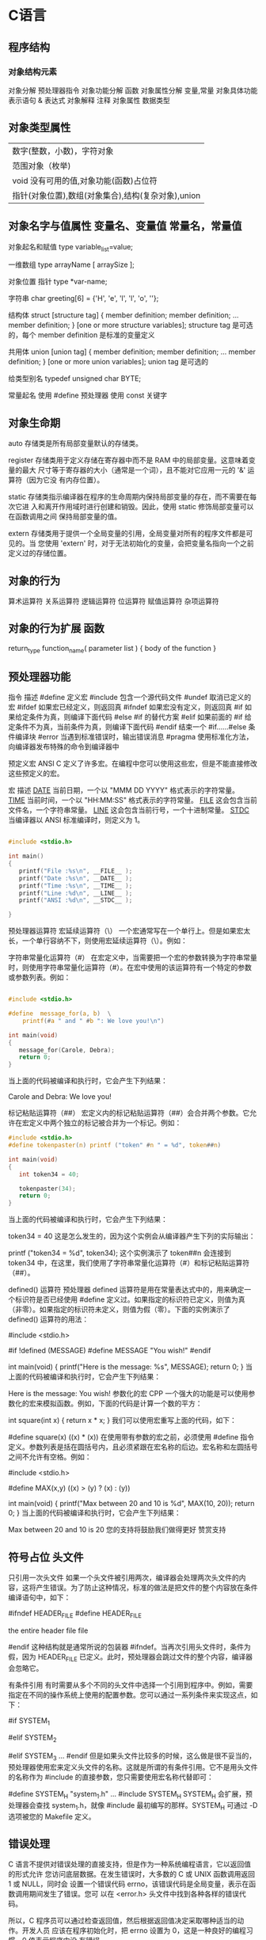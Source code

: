 * C语言
** 程序结构
*** 对象结构元素  
    对象分解 预处理器指令
    对象功能分解 函数
    对象属性分解 变量,常量
    对象具体功能表示语句 & 表达式
    对象解释 注释
    对象属性  数据类型
** 对象类型属性
 | 数字(整数，小数)，字符对象                         |
 | 范围对象（枚举)                                    |
 | void  没有可用的值,对象功能(函数)占位符        |
 | 指针(对象位置),数组(对象集合),结构(复杂对象),union |

** 对象名字与值属性 变量名、变量值 常量名，常量值
   对象起名和赋值
   type variable_list=value;
  
   一维数组
   type arrayName [ arraySize ];
  
   对象位置 指针
   type *var-name;

   字符串
   char greeting[6] = {'H', 'e', 'l', 'l', 'o', ''};
  
   结构体
   struct [structure tag]
   {
    member definition;
    member definition;
    ...
    member definition;
    } [one or more structure variables];  
 structure tag 是可选的，每个 member definition 是标准的变量定义

 共用体
 union [union tag]
 {
    member definition;
    member definition;
    ...
    member definition;
 } [one or more union variables];  
 union tag 是可选的

 给类型别名
 typedef unsigned char BYTE;

   常量起名  
   使用 #define 预处理器
   使用 const 关键字

** 对象生命期
   auto 存储类是所有局部变量默认的存储类。

   register 存储类用于定义存储在寄存器中而不是 RAM 中的局部变量。这意味着变量的最大
   尺寸等于寄存器的大小（通常是一个词），且不能对它应用一元的 '&' 运算符（因为它没
   有内存位置）。

   static 存储类指示编译器在程序的生命周期内保持局部变量的存在，而不需要在每次它进
   入和离开作用域时进行创建和销毁。因此，使用 static 修饰局部变量可以在函数调用之间
   保持局部变量的值。

 extern 存储类用于提供一个全局变量的引用，全局变量对所有的程序文件都是可见的。当
 您使用 'extern' 时，对于无法初始化的变量，会把变量名指向一个之前定义过的存储位置。
** 对象的行为
   算术运算符
   关系运算符
   逻辑运算符
   位运算符
   赋值运算符
   杂项运算符
** 对象的行为扩展  函数
   return_type function_name( parameter list )
   {
   body of the function
   }

** 预处理器功能
 指令	描述
 #define	定义宏
 #include	包含一个源代码文件
 #undef	取消已定义的宏
 #ifdef	如果宏已经定义，则返回真
 #ifndef	如果宏没有定义，则返回真
 #if	如果给定条件为真，则编译下面代码
 #else	#if 的替代方案
 #elif	如果前面的 #if 给定条件不为真，当前条件为真，则编译下面代码
 #endif	结束一个 #if……#else 条件编译块
 #error	当遇到标准错误时，输出错误消息
 #pragma	使用标准化方法，向编译器发布特殊的命令到编译器中

 预定义宏
 ANSI C 定义了许多宏。在编程中您可以使用这些宏，但是不能直接修改这些预定义的宏。

 宏	描述
 __DATE__	当前日期，一个以 "MMM DD YYYY" 格式表示的字符常量。
 __TIME__	当前时间，一个以 "HH:MM:SS" 格式表示的字符常量。
 __FILE__	这会包含当前文件名，一个字符串常量。
 __LINE__	这会包含当前行号，一个十进制常量。
 __STDC__	当编译器以 ANSI 标准编译时，则定义为 1。

 #+begin_src c

   #include <stdio.h>

   int main()
   {
      printf("File :%s\n", __FILE__ );
      printf("Date :%s\n", __DATE__ );
      printf("Time :%s\n", __TIME__ );
      printf("Line :%d\n", __LINE__ );
      printf("ANSI :%d\n", __STDC__ );

   }
 #+end_src

 预处理器运算符
 宏延续运算符（\）
 一个宏通常写在一个单行上。但是如果宏太长，一个单行容纳不下，则使用宏延续运算符（\）。例如：

 字符串常量化运算符（#）
 在宏定义中，当需要把一个宏的参数转换为字符串常量时，则使用字符串常量化运算符（#）。在宏中使用的该运算符有一个特定的参数或参数列表。例如：

 #+begin_src c

   #include <stdio.h>

   #define  message_for(a, b)  \
       printf(#a " and " #b ": We love you!\n")

   int main(void)
   {
      message_for(Carole, Debra);
      return 0;
   }

 #+end_src

 当上面的代码被编译和执行时，它会产生下列结果：

 Carole and Debra: We love you!

 标记粘贴运算符（##）
 宏定义内的标记粘贴运算符（##）会合并两个参数。它允许在宏定义中两个独立的标记被合并为一个标记。例如：

 #+begin_src c
 #include <stdio.h>
 #define tokenpaster(n) printf ("token" #n " = %d", token##n)

 int main(void)
 {
    int token34 = 40;
   
    tokenpaster(34);
    return 0;
 }

 #+end_src
 当上面的代码被编译和执行时，它会产生下列结果：


 token34 = 40
 这是怎么发生的，因为这个实例会从编译器产生下列的实际输出：

 printf ("token34 = %d", token34);
 这个实例演示了 token##n 会连接到 token34 中，在这里，我们使用了字符串常量化运算符（#）和标记粘贴运算符（##）。

 defined() 运算符
 预处理器 defined 运算符是用在常量表达式中的，用来确定一个标识符是否已经使用 #define 定义过。如果指定的标识符已定义，则值为真（非零）。如果指定的标识符未定义，则值为假（零）。下面的实例演示了 defined() 运算符的用法：

 #include <stdio.h>

 #if !defined (MESSAGE)
    #define MESSAGE "You wish!"
 #endif

 int main(void)
 {
    printf("Here is the message: %s\n", MESSAGE);  
    return 0;
 }
 当上面的代码被编译和执行时，它会产生下列结果：

 Here is the message: You wish!
 参数化的宏
 CPP 一个强大的功能是可以使用参数化的宏来模拟函数。例如，下面的代码是计算一个数的平方：

 int square(int x) {
    return x * x;
 }
 我们可以使用宏重写上面的代码，如下：

 #define square(x) ((x) * (x))
 在使用带有参数的宏之前，必须使用 #define 指令定义。参数列表是括在圆括号内，且必须紧跟在宏名称的后边。宏名称和左圆括号之间不允许有空格。例如：

 #include <stdio.h>

 #define MAX(x,y) ((x) > (y) ? (x) : (y))

 int main(void)
 {
    printf("Max between 20 and 10 is %d\n", MAX(10, 20));  
    return 0;
 }
 当上面的代码被编译和执行时，它会产生下列结果：

 Max between 20 and 10 is 20
 您的支持将鼓励我们做得更好
 赞赏支持
** 符号占位 头文件
 只引用一次头文件
 如果一个头文件被引用两次，编译器会处理两次头文件的内容，这将产生错误。为了防止这种情况，标准的做法是把文件的整个内容放在条件编译语句中，如下：

 #ifndef HEADER_FILE
 #define HEADER_FILE

 the entire header file file

 #endif
 这种结构就是通常所说的包装器 #ifndef。当再次引用头文件时，条件为假，因为 HEADER_FILE 已定义。此时，预处理器会跳过文件的整个内容，编译器会忽略它。

 有条件引用
 有时需要从多个不同的头文件中选择一个引用到程序中。例如，需要指定在不同的操作系统上使用的配置参数。您可以通过一系列条件来实现这点，如下：

 #if SYSTEM_1
    # include "system_1.h"
 #elif SYSTEM_2
    # include "system_2.h"
 #elif SYSTEM_3
    ...
 #endif
 但是如果头文件比较多的时候，这么做是很不妥当的，预处理器使用宏来定义头文件的名称。这就是所谓的有条件引用。它不是用头文件的名称作为 #include 的直接参数，您只需要使用宏名称代替即可：

  #define SYSTEM_H "system_1.h"
  ...
  #include SYSTEM_H
 SYSTEM_H 会扩展，预处理器会查找 system_1.h，就像 #include 最初编写的那样。SYSTEM_H 可通过 -D 选项被您的 Makefile 定义。

** 错误处理
 C 语言不提供对错误处理的直接支持，但是作为一种系统编程语言，它以返回值的形式允许
 您访问底层数据。在发生错误时，大多数的 C 或 UNIX 函数调用返回 1 或 NULL，同时会
 设置一个错误代码 errno，该错误代码是全局变量，表示在函数调用期间发生了错误。您可
 以在 <error.h> 头文件中找到各种各样的错误代码。

 所以，C 程序员可以通过检查返回值，然后根据返回值决定采取哪种适当的动作。开发人员
 应该在程序初始化时，把 errno 设置为 0，这是一种良好的编程习惯。0 值表示程序中没
 有错误。

 errno、perror() 和 strerror()
 C 语言提供了 perror() 和 strerror() 函数来显示与 errno 相关的文本消息。

 perror() 函数显示您传给它的字符串，后跟一个冒号、一个空格和当前 errno 值的文本表示形式。
 strerror() 函数，返回一个指针，指针指向当前 errno 值的文本表示形式。
 让我们来模拟一种错误情况，尝试打开一个不存在的文件。您可以使用多种方式来输出错误消息，在这里我们使用函数来演示用法。另外有一点需要注意，您应该使用 stderr 文件流来输出所有的错误。

 #include <stdio.h>
 #include <errno.h>
 #include <string.h>

 extern int errno ;

 int main ()
 {
    FILE * pf;
    int errnum;
    pf = fopen ("unexist.txt", "rb");
    if (pf == NULL)
    {
       errnum = errno;
       fprintf(stderr, "Value of errno: %d\n", errno);
       perror("Error printed by perror");
       fprintf(stderr, "Error opening file: %s\n", strerror( errnum ));
    }
    else
    {
       fclose (pf);
    }
    return 0;
 }
 当上面的代码被编译和执行时，它会产生下列结果：

 Value of errno: 2
 Error printed by perror: No such file or directory
 Error opening file: No such file or directory
 被零除的错误
 在进行除法运算时，不检查除数是否为零，这是程序员编程时常见的问题，会导致一个运行时错误。

 为了避免这种情况发生，下面的代码在进行除法运算前会先检查除数是否为零：

 #include <stdio.h>
 #include <stdlib.h>

 main()
 {
    int dividend = 20;
    int divisor = 0;
    int quotient;
 
    if( divisor == 0){
       fprintf(stderr, "Division by zero! Exiting...\n");
       exit(-1);
    }
    quotient = dividend / divisor;
    fprintf(stderr, "Value of quotient : %d\n", quotient );

    exit(0);
 }
 当上面的代码被编译和执行时，它会产生下列结果：

 Division by zero! Exiting...
 程序退出状态
 通常情况下，程序成功执行完一个操作正常退出的时候会带有值 EXIT_SUCCESS。在这里，EXIT_SUCCESS 是宏，它被定义为 0。

 如果程序中存在一种错误情况，当您退出程序时，会带有状态值 EXIT_FAILURE，被定义为 -1。所以，上面的程序可以写成：

 #include <stdio.h>
 #include <stdlib.h>

 main()
 {
    int dividend = 20;
    int divisor = 5;
    int quotient;
 
    if( divisor == 0){
       fprintf(stderr, "Division by zero! Exiting...\n");
       exit(EXIT_FAILURE);
    }
    quotient = dividend / divisor;
    fprintf(stderr, "Value of quotient : %d\n", quotient );

    exit(EXIT_SUCCESS);
 }
 当上面的代码被编译和执行时，它会产生下列结果：

 Value of quotient : 4
** 可变参数
 #+begin_src
 int func(int, ... ) 
 {
    .
    .
    .
 }

 int main()
 {
    func(1, 2, 3);
    func(1, 2, 3, 4);
 }

 #+end_src
 请注意，函数 func() 最后一个参数写成省略号，即三个点号（...），省略号之前的那个参数总是 int，代表了要传递的可变参数的总数。为了使用这个功能，您需要使用 stdarg.h 头文件，该文件提供了实现可变参数功能的函数和宏。具体步骤如下：

 定义一个函数，最后一个参数为省略号，省略号前面的那个参数总是 int，表示了参数的个数。
 在函数定义中创建一个 va_list 类型变量，该类型是在 stdarg.h 头文件中定义的。
 使用 int 参数和 va_start 宏来初始化 va_list 变量为一个参数列表。宏 va_start 是在 stdarg.h 头文件中定义的。
 使用 va_arg 宏和 va_list 变量来访问参数列表中的每个项。
 使用宏 va_end 来清理赋予 va_list 变量的内存。
 现在让我们按照上面的步骤，来编写一个带有可变数量参数的函数，并返回它们的平均值：

 #include <stdio.h>
 #include <stdarg.h>

 double average(int num,...)
 {

     va_list valist;
     double sum = 0.0;
     int i;

     /* 为 num 个参数初始化 valist */
     va_start(valist, num);

     /* 访问所有赋给 valist 的参数 */
     for (i = 0; i < num; i++)     {
         sum += va_arg(valist, int);
     }     /* 清理为 valist 保留的内存 */
     va_end(valist);
     return sum/num;
     }
 int main() {
 printf("Average of 2, 3, 4, 5 = %f\n", average(4, 2,3,4,5));
 printf("Average of 5, 10, 15 = %f\n", average(3, 5,10,15));
 } 
 当上面的代码被编译和执行时，它会产生下列结果。应该指出的是，函数 average() 被调用两次，每次第一个参数都是表示被传的可变参数的总数。省略号被用来传递可变数量的参数。

 Average of 2, 3, 4, 5 = 3.500000
 Average of 5, 10, 15 = 10.000000


 您的支持将鼓励我们做得更好
 赞赏支持
** 内存管理
 本章将讲解 C 中的动态内存管理。C 语言为内存的分配和管理提供了几个函数。这些函数
 可以在 <stdlib.h> 头文件中找到。

 - void *calloc(int num, int size);
   该函数分配一个带有 function allocates an array of num 个元素的数组，每个元素的大小为 size 字节。
 - void free(void *address);
  该函数释放 address 所指向的h内存块。
 - void *malloc(int num);
  该函数分配一个 num 字节的数组，并把它们进行初始化。
 - void *realloc(void *address, int newsize);
  该函数重新分配内存，把内存扩展到 newsize。

 动态分配内存

 编程时，如果您预先知道数组的大小，那么定义数组时就比较容易。例如，一个存储人名的
 数组，它最多容纳 100 个字符，所以您可以定义数组，如下所示：

 char name[100];

 但是，如果您预先不知道需要存储的文本长度，例如您向存储有关一个主题的详细描述。在
 这里，我们需要定义一个指针，该指针指向未定义所学内存大小的字符，后续再根据需求来
 分配内存，如下所示：

 #include <stdio.h>
 #include <stdlib.h>
 #include <string.h>

 int main()
 {
    char name[100];
    char *description;

    strcpy(name, "Zara Ali");

    /* 动态分配内存 */
    description = malloc( 200 * sizeof(char) );
    if( description == NULL )
    {
       fprintf(stderr, "Error - unable to allocate required memory\n");
    }
    else
    {
       strcpy( description, "Zara ali a DPS student in class 10th");
    }
    printf("Name = %s\n", name );
    printf("Description: %s\n", description );
 }
 当上面的代码被编译和执行时，它会产生下列结果：

 Name = Zara Ali
 Description: Zara ali a DPS student in class 10th
 上面的程序也可以使用 calloc() 来编写，只需要把 malloc 替换为 calloc 即可，如下所示：

 calloc(200, sizeof(char));

 当动态分配内存时，您有完全控制权，可以传递任何大小的值。而那些预先定义了大小的数
 组，一旦定义则无法改变大小。

 重新调整内存的大小和释放内存

 当程序退出时，操作系统会自动释放所有分配给程序的内存，但是，建议您在不需要内存时，
 都应该调用函数 free() 来释放内存。

 或者，您可以通过调用函数 realloc() 来增加或减少已分配的内存块的大小。让我们使用
 realloc() 和 free() 函数，再次查看上面的实例：

 #include <stdio.h>
 #include <stdlib.h>
 #include <string.h>

 int main()
 {
    char name[100];
    char *description;

    strcpy(name, "Zara Ali");

    /* 动态分配内存 */
    description = malloc( 30 * sizeof(char) );
    if( description == NULL )
    {
       fprintf(stderr, "Error - unable to allocate required memory\n");
    }
    else
    {
       strcpy( description, "Zara ali a DPS student.");
    }
    /* 假设您想要存储更大的描述信息 */
    description = realloc( description, 100 * sizeof(char) );
    if( description == NULL )
    {
       fprintf(stderr, "Error - unable to allocate required memory\n");
    }
    else
    {
       strcat( description, "She is in class 10th");
    }
   
    printf("Name = %s\n", name );
    printf("Description: %s\n", description );

    /* 使用 free() 函数释放内存 */
    free(description);
 }
 当上面的代码被编译和执行时，它会产生下列结果：

 Name = Zara Ali
 Description: Zara ali a DPS student.She is in class 10th

 您可以尝试一下不重新分配额外的内存，strcat() 函数会生成一个错误，因为存储
 description 时可用的内存不足。

* C 标准库
** 字符类函数 ctype.h  
***  字符判断
  字母或数字 isalnum(int c) 
  字母 int isalpha(int c)
 控制字符  int iscntrl(int c)   
 十进制数字 isdigit(int c)
有图形表示法 isgraph(int c)
小写字母islower(int c)
可打印的isprint(int c)
标点符号字符ispunct(int c)
空白字符isspace(int c)
大写字母isupper(int c)
十六进制数字 isxdigit(int c)
*** 转换
 大写字母转换为小写字母 tolower(int c)
 小写字母转换为大写字母toupper(int c)
** errno.h
	extern int errno
 这是通过系统调用设置的宏，在错误事件中的某些库函数表明了什么发生了错误。
 
EDOM Domain Error
 这个宏表示一个域错误，它在输入参数超出数学函数定义的域时发生，errno 被设置为 EDOM。
 
ERANGE Range Error

 这个宏表示一个范围错误，它在输入参数超出数学函数定义的范围时发生，errno 被设置
 为 ERANGE。
** float.h
*** 宏 
    FLT_ROUNDS	定义浮点加法的舍入模式，它可以是下列任何一个值：
    -1 - 无法确定
    0 - 趋向于零
    1 - 去最近的值
    2 - 趋向于正无穷
    3 - 趋向于负无穷

  FLT_RADIX 2	这个宏定义了指数表示的基数。基数 2 表示二进制，基数 10 表示十进制，基数 16 表示十六进制。
  FLT_MANT_DIG
  DBL_MANT_DIG
  LDBL_MANT_DIG

  这些宏定义了 FLT_RADIX 基数中的位数。
  FLT_DIG 6
  DBL_DIG 10
  LDBL_DIG 10

  这些宏定义了舍入后不会改变表示的十进制数字的最大值（基数 10）。
  FLT_MIN_EXP
  DBL_MIN_EXP
  LDBL_MIN_EXP

  这些宏定义了基数为 FLT_RADIX 时的指数的最小负整数值。
  FLT_MIN_10_EXP -37
  DBL_MIN_10_EXP -37
  LDBL_MIN_10_EXP -37

  这些宏定义了基数为 10 时的指数的最小负整数值。
  FLT_MAX_EXP
  DBL_MAX_EXP
  LDBL_MAX_EXP

  这些宏定义了基数为 FLT_RADIX 时的指数的最大整数值。
  FLT_MAX_10_EXP +37
  DBL_MAX_10_EXP +37
  LDBL_MAX_10_EXP +37

  这些宏定义了基数为 10 时的指数的最大整数值。
  FLT_MAX 1E+37
  DBL_MAX 1E+37
  LDBL_MAX 1E+37

  这些宏定义最大的有限浮点值。
  FLT_EPSILON 1E-5
  DBL_EPSILON 1E-9
  LDBL_EPSILON 1E-9

  这些宏定义了可表示的最小有效数字。
  FLT_MIN 1E-37
  DBL_MIN 1E-37
  LDBL_MIN 1E-37

  这些宏定义了最小的浮点值。
  实例
  下面的实例演示了 float.h 文件中定义的一些常量的使用。

  #include <stdio.h>
  #include <float.h>

  int main()
  {
     printf("The maximum value of float = %.10e\n", FLT_MAX);
     printf("The minimum value of float = %.10e\n", FLT_MIN);

     printf("The number of digits in the number = %.10e\n", FLT_MANT_DIG);
  }
  让我们编译和运行上面的程序，这将产生下列结果：

  The maximum value of float = 3.4028234664e+38
  The minimum value of float = 1.1754943508e-38
  The number of digits in the number = 7.2996655210e-312
** time.h
- 库变量
  - size_t 是无符号整数类型，它是 sizeof 关键字的结果。
  - clock_t 这是一个适合存储处理器时间的类型。
  - time_t 这是一个适合存储日历时间类型。
  - struct tm 这是一个用来保存时间和日期的结构。
  - 
  - tm 结构的定义如下：
   struct tm {
     int tm_sec;         /* 秒，范围从 0 到 59       */
     int tm_min;         /* 分，范围从 0 到 59      */
     int tm_hour;        /* 小时，范围从 0 到 23     */
     int tm_mday;        /* 一月中的第几天，范围从 1 到 31    */
     int tm_mon;         /* 月，范围从 0 到 11      */
     int tm_year;        /* 自 1900 年起的年数      */
     int tm_wday;        /* 一周中的第几天，范围从 0 到 6 */
     int tm_yday;        /* 一年中的第几天，范围从 0 到 365   */
     int tm_isdst;       /* 夏令时               */
   };
  - 

 结构 timeptr 的日期和时间 char *asctime(const struct tm *timeptr)
 处理器时钟所使用的时间 clock_t clock(void)
当地时间的字符串 char *ctime(const time_t *timer)
 time1 和 time2 之间相差的秒数 double difftime(time_t time1, time_t time2)
  timer 的值被分解为 tm 结构，并用协调世界时（UTC）也被称为格林尼治标准时间（GMT）表示。 struct tm *gmtime(const time_t *timer)
  timer 的值被分解为 tm 结构，并用本地时区表示。 struct tm *localtime(const time_t *timer)
  
  把 timeptr 所指向的结构转换为一个依据本地时区的 time_t 值。time_t mktime(struct tm *timeptr)
  格式化结构 timeptr 表示的时间  size_t strftime(char *str, size_t maxsize, const char *format, const struct tm *timeptr)
  计算当前日历时间，并把它编码成 time_t 格式 time_t time(time_t *timer)
* 编译链接
* 深入理解C语言
typedef和#define
typedef位数据类型创建别名，而不是创建新的数据类型，这是宣称这个名字是指定的类型的同义词。 
typedef是一种彻底的封装类型，宏定义仅仅是文本替换

///////////////////////////////////////////////////////////
typedef char* String_t;
#define String_d char *
String_t s1 , s2;
String_d s3 , s4;
//s1 s2 s3是指针，s4是char类型。

typedef struct{
    char *item;
    NODEPTR next;
}*NODEPTR;
//上述这种定义报错，因为声明next在typedef之前处理了。应该修改成下面这种。
typedef strcut node{
    char *item;
    struct node *next;
}*NODEPTR;//修改1

strcut node{
    char *item;
    struct node *next;
}
typedef struct node *NODEPTR;//修改2
///////////////////////////////////////////////////////////

typedef void (*func)(int);
void (*signal(int sig , void (*func)(int) ))(int);
func signal(int sig , func f);//通过tpyedef简化signal函数

#define peach int
#define int_ptr int *
typedef int banana;
typedef char * char_ptr;
unsigned peach i ;//正确
unsigned banana i ;//错误，typedef是整体类型了

int_ptr a , b;//声明a指针和b int类型
char_ptr a , b;//声明a指针和b 指针，因为typedef是类型别名，已经是类型了。
/*
不要为了方便在结构使用typedef，这样仅仅帮助你省略了关键字而已，而没有提示功能了，在大量代码中，应该使用关键字给别人以提示功能。
typedef应该使用在：
    1、数组，结构，指针以及函数的组合类型。
    2、为了可移植的数据类型。方便将代码移植到不同平台，仅仅修改typedef定义即可。
    3、为强制类型转换提供简单的名字。
    4、结构中尽量使用结构标签，让代码更加清晰。
*/

//////////////////////////////////////////////////////////
//定义两个相互引用结构
struct a;//空声明告诉编译器下面有定义
struct b;//空声明告诉编译下面有定义
typedef struct a *APTR;
typedef struct b *BPTR;
struct a{
    int afiled;
    BPTR bpointer;
}
struct b{
    int bfiled;
    BPTR apointer;
}
//////////////////////////////////////////////////////////

//////////////////////////////////////////////////////////
tpyedef int (*funcptr)();//定义一个新的类型，可以声明函数指针。表示指向返回值是int类型，没有参数的函数。
funcptr fp1 , fp2;//两个函数指针
//等效于
int (*fp1)() , (*fp2)();//这是晦涩写法
//////////////////////////////////////////////////////////

const
const修饰的变量是不可以改变的，所以定义该变量时候初始化是使该变量具有值的唯一机会。 
使用const几点作用：

向阅读代码的人传递有用的信息，告诉用户这个参数应用目的，不必担心指针指向的内容被此函数修改
合理使用const可以使编译器很自然地区保护那些不希望被改变的参数，防止被意外更改，减少bug出现。假如程序很大，万行代码，那么这种有用的声明就起到了作用。正确使用const关键字是一个良好的编程习惯，对于调试可以节省大量时间和精力。
const char *p;
char const *p;
char *const p;
//上面三个区别

一些复杂声明
超级复杂的声明在实际应用中需求很少，这里暂时先放着，以后实际工作中遇到了，需要理解，那么就再记录.通过typedef可以解决晦涩难懂类型。

//定义一个返回函数指针的函数指针。
typedef int (*funcptr)();//定义函数指针类型
typedef funcptr (*ptrfuncptr)();//定义一个返回值是函数指针的函数指针新类型。
//等效与
    int  (*(*ptrfuncptr)()) ();
    
变量初始化问题
静态变量和全局变量未初始化，编译器自动初始化为0.非静态的局部变量则里面存储垃圾数据。malloc和remalloc分配的里面也是垃圾数据，对于垃圾数据不能做任何假设。callock自动初始化为0.

char a[] = "myname";//数组
char *b = "myname";//const 指针，不能修改指向的内容，不能用于strcopy
结构、联合、枚举
结构
struct name{
    int namelen;//存储名字长度
    char namestr[1];//存储名字字符串,可使长度和名字处于同一内存块
};
struct name *makename(char *name)
{
    //这种做法可以是的名字和字符串长度存储在一块连续的存储区,但是并不是C语言标准
    struct name *ret = (struct name *)malloc(sizeof(struct name)-1 + strlen(name) +1);
    if(ret != NULL){
        ret->namelen = strlen(name);
        strcpy(ret->namestr , name);
    }
    return ret;
}
int main(void)
{
    struct name *myname;
    myname = makename("wangjun");
    printf("name is %s , len is %d\n" , myname->namestr , myname->namelen);
    exit(0);
}

这种技术十分普遍，将长度和字符串保存在同一块内存中。实际上这里是将数组当作了指针
来使用。但是不可靠，可靠的是使用字符指针。

#include <stdlib.h>
#include <string.h>
#include <stdio.h>

struct name{
    int namelen;//存储名字长度
    char *namep;//存储名字字符指针
};
struct name *makename(char *name)
{
    //这种做法可以是的名字和字符串长度存储在一块连续的存储区,但是并不是C语言标准
    struct name *ret = (struct name *)malloc(sizeof(struct name));
    if(ret != NULL){
        ret->namelen = strlen(name);
        ret->namep = (char *)malloc(ret->namelen +1);//分配一块内存存储字符串,+1是为了存储字符串
        if(ret->namep == NULL){
            free(ret);
            return NULL;
        }
        strcpy(ret->namep , name);//将名字搬运到分配好的内存块上面,然后以后通过指针访问
    }
    return ret;
}
int main(void)
{
    struct name *myname;
    myname = makename("wangjun");
    printf("name is %s , len is %d\n" , myname->namep , myname->namelen);
    exit(0);
}

用字符串指针，这是一种更加通用的方法，但是这里在堆中动态分配了两块内存。释放的时
候，需要利用两次free。为了保持内存的连续性，也可以仅仅分配一块，如下面部分。

#include <stdlib.h>
#include <string.h>
#include <stdio.h>

struct name{
    int namelen;//存储名字长度
    char *namep;//存储名字字符指针
};
struct name *makename(char *name)
{

    struct name *ret = (struct name *)malloc(sizeof(struct name) + strlen(name) + 1);
    if(ret != NULL){
        ret->namelen = strlen(name);
        ret->namep = (char *)ret + sizeof(struct name);//通过长度来求得偏移
        strcpy(ret->namep , name);
    }
    return ret;
}
int main(void)
{
    struct name *myname;
    myname = makename("wangjun");
    printf("name is %s , len is %d\n" , myname->namep , myname->namelen);
    exit(0);
}
这种做法，使得一次malloc调用将两个区域拼接在一起，但是这里只有当第二个区域是char型的时候才可以移植。对于任何大一些的类型，对齐问题变得十分重要。这些“亲密”结构都必须十分小心的使用。因为只有程序员知道它们的大小，而编译器一无所知。

函数传入和传出大结构可能会代价很大（通常就是将整个结构都推进栈，需要多少空间，就占用多少空间），因此当不需要进行值传递的时候，我们必须考虑通过传递指针代替，减少访问的开销。
因为涉及内存对齐的问题，所以并不能用==或者！=比较结构类型。填充空洞不一样，不能进行比较。
向接收结构的参数传入常量值，建立无名结构数值
plotpoint( (struct point){.x = 1 , .y = 2} );//这种方式省略了初始化一个临时变量


void plot(struct point x)
{
    printf("%d , %d\n" , x.x , x.y);
}
int main(void)
{
    struct name *myname;
    myname = makename("wangjun");
    printf("name is %s , len is %d\n" , myname->namep , myname->namelen);
    plot( (struct point){.x =2 , .y = 3} );
    exit(0);
}

结构体对齐的问题（C primer Plus）

确定结构体域中字节偏移量以及通过名字访问结构体中的域（设计内存对齐）

联合和枚举
联合本质上是一个一个成员相互重叠的结构，某一时刻只能使用一个成员。也可以从一个成员写入，然后从另外一个成员读出。联合大小是最大成员的大小。 
枚举的存在完成是为了代码可读性。变量自动赋值，服从数据块作用域，使用之后代码可读性增强。

位域
数字表示该域中用位计量的准确大小。 
单独操作变量中的位，例如设备寄存器不同位对应者不同的功能，文件相关的操作系统信息一般通过特定的位表明特定的选项。

掩码
#define MASK = (0x01>> 2)

//通过掩码打开某些位，关闭某些位
flags &= (~MASK);//清除第2位
flags |= (MASK);//设置第2位

//通过掩码切换某些位
flag ^= MASK;//将第二位翻转，为1的将翻转

//检查位的值
if( (flag & MASK) == MASK)//证明功能已经被设置
{
}

//移位，产生一个新的位值，但是不改变运算对象。

位字段
表达式
对于复杂表达式中各个子表达式的求值顺序，编译器有相对自由选择的权利，这和操作符的优先级和结合性没有关系。如果某个变量同时受到多个副作用的影响，这种情况下的行为是未定义的。

a[i] = i++;//副作用，修改i的数值。导致a[i]引用不知道引用i++还是i。这种行为未定义。
printf("%d\n" , i++ * i++);//同样未定义，编译器并不知道选择旧值还是选择新值，出现多个副作用。

/*
括号作用:仅仅告诉哪个操作数和哪个操作数结合，并没有要求编译器先对括号内的表达式求值。
*/
f() + (g()*h());//这里并不能确定哪个优先调用，编译器会随机选择调用顺序。
(i++)*(i++);//这里结果同样是未定义的。


/*
逗号表达式，&&和||可以确保左边的表达式决定了最终结果，那么右边的子表达式不会计算，因此从左边都右边的计算可以保证。
*/
if(d != 0 && n/d > 0)
{
    ;//可以确保n/d是有定义，否则跳过，放置系统崩溃。
}
if(p == NULL || *p == '\0')
{
    ;//可以确保p是有定义指针，否则跳过，防止系统崩溃。
}

//i++和++i的唯一区别在于它们向包含它们的表达式传出的值不同，一个传原来副本，一个传最新的值。c++优先使用++i因为更加符合人们思想。

if(a<b<c);//a<b返回0或者1，然后将0和1与c进行比较，所以这是一种错误的写法。
if(a < b && b < c);

double degc , degf;
degc = 5/9*(degf - 32);//必定等于0，因为5/9=0，修改
degc = 5.0/9*(degf - 32);//degc = (double)5/9*(degf - 32);才正确

指针
指针是C语言最强大和最流行的功能之一。但是指向不应该指的位置，后患无穷。那么问题来了，指针到底有什么好处呢？

实现动态分配数组，利用malloc分配空间，通过指针访问，这条使用过。
对多个相似变量的一般性访问。
（模拟）按照引用传递函数参数（后续继续理解，这里不明白）
各种动态分配的数据结构，尤其是树和链表
遍历数组，利用许多处理字符串的库函数，strcpy ，memset等，都是通过指针。
高效复制数组和结构，作为函数参数，传入指针，然后直接访问内存，避免了数据结构在堆中完全拷贝。

*p++ = 22;//这种语句使用巨多，将当前位置赋值，并指向下一个位置。


int array[5] , i , *p;
p = array;
printf("%d" , *(p + 3*sizeof(int)) );
//这里指针必定溢出，因为指针加数字相当于加上数字乘以指针所指类型大小
//上述可能是array[6]或者array[12].这是老生常谈的问题，很简单

char *p;
p = p + sizeof(int);//跳过一个int类型
p = (char *)( (int *)p + 1 );//将p升级为int，然后加1跳过一个int，然后转换回来。这种做法可行，但是非常丑陋，并不提倡。

////////////////////////////////////////////////////////
//模拟引用传递参数
void f(int *ip)
{
    static int d = 5;
    ip = &d;
}
int *p;
f(p);
//这里发现拍并没有变化，因为参数都是值传递副本进去，
//要想改变一个东西，必须传递它的指针进去，然后通过指针修改指向的内容而已，或者通过参数返回。
//我们一般需要修改传入的多个形参里面的内容，一般是传递其对应的指针进去，然后通过指针直接访问内存，修改传入参数里面的内容。或者返回，但是返回仅仅只能返回一个数值。
//这里如果要修改传入的指针，那么必须传入指针的指针或者返回,如下：
void f(int **ip)
{
    static int d = 5;
    *ip = &d;
}
int *p;
f(&p);//这样就可以正确了

int *f(void)
{
    static int d = 5;
    return (&d);
}
int *ip = f();//这里返回也是正确的
////////////////////////////////////////////////////////////////

int r , (*fp)() , func();
fp = func;
r = fp();
r = (*fp)();//上面两种指针函数调用完全等效。

空指针
C语言定义空指针，可以确保这个指针不会指向任何一个对象或函数。空指针不同于未初始化的指针。空指针可以确保不指向任何对象或函数，而未初始化的指针则可以指向任何地方。 
在C语言中空指针NULL和空指针常量0一样的效果。

//编译器会进行如下修复,
if(expr) 等效于 if( (expr) != 0 )

if(!p)等效于if(p == 0)或者if( (expr)?0:1 )
//尽量少些缩写的方法，为了让别人看清楚，尽量将条件写清楚。；
1
2
3
4
5
数组和指针
数组和指针的统一性是C语言长处之一，用指针可以很方便地访问数组和模拟动态分配的数组。只能说数组名和指针等价，可以通过指针访问数组里面的元素而已。可不能说它们一样。数组是一个由同一类型的连续元素组成的预先分配的内存块。指针是一个变量可以对任何位置数据元素进行引用而已。数组下标访问是属于指针定义的。
/*
数组并非指针，数组定义绝对不是指针的外部声明。定义只可以出现一次用于确定对象的类型并分配内存，用于创建新的对象；声明可以出现多次，用于描述对象类型，指示对象在其他地方创建的。
exten声明告诉编译器对象的类型和名字，对象的内存分配则在别处进行。由于并
未在声明中为数组分配内存，所以并不需要提供关于数组长度的信息。对于多维数组，需要提供除最左边一维之外其他维的长度-这就给编译器足够的信息产生相应的代码。
*/
char a[6];
extern char *a;//这种声明上面的a不正确，因为a是数组6个区域，而这个声明是字符指针，效果不一样。修改为 extern char a[];

这里写图片描述 
编译器看到a[3]的时候直接访问数据，它生成的代码从a位置开始跳过3个，然后取出指向的字符。而对于p[3]的时候间接访问数据，先找到p的位置取出其中指针值，然后在指针后面加3，取出其中的字符。数组和指针一旦在表达式中出现就会按照不同的方法计算，但是二者可以达到一样的效果。二者实现效果相同，但是实现的方式非常不一样。

//数组名不能赋值。
extern char *getpass();
char str[10];
str = getpass();//数组是二等公民，不能向他赋值。当需要从一个数组向另一个数组复制所有内容的时候。对于char型数组，strcpy ， 如果不想复制数组且希望传递，那么直接指针搞起。


/*
字符串常量放在只读数据段，将其地址返回给p。
p不可以修改文本，只读而已。
定义指针，编译器并不为指针所指向的对象分配空间,
仅仅给指针本身分配空间而已，除非定义指针的同时通过字符串常量进行初始化。
*/
char *p = "abdcfdfd";//"abdcfdfd"一般放在只读数据段，不可通过p修改。

char a[] = "abdcfdfd";//"abdcfdfd"初始化被分配内存，可通过a修改。


int a[10];
/*
a的引用类型是“int型的指针”。&a是“10个int的数组的指针”
*/
int b[2][5];
/*
b的引用类型是“5个int型数组的指针”。&b是“2个5个int的数组的数组的指针”。
*/


/*
区别指向数组的指针和指向数组某个元素的指针。通常并不需要声明数组的指针。
真正的数组指针，在使用下标或增量操作符的时候，会跳过整个数组，通常在操作数组的数组有用（二维数组）。
*/

二维数组的一些理解：
二维数组也叫做数组的数组，相当于一维数组里面的元素是一个数组。这样就很好理解了。例如int a[2][3],那么a[0]和a[1]就相当于对应的数组名。而a就是指向数组的指针，也就是指针的指针。再数值上a[0]和a相等，但是他们类型不一样，a[0]是指向int的指针而a是指向3维数组的指针。所以要引用a的时候，必须声明类型相匹配的指针变量。下面展示了一些用法。

#include <stdio.h>

int main ()
{
    int a1[3] = {0 , 1 , 2};//声明a1数组且里面含有3个int元素
    int a2[2][3] = { {3 , 4 , 5} 
                    ,{6 , 7 , 8}
                   };//数组的数组，可以得出里面含有a2[0]数组和a2[1]数组，所以a2表示指向数组（含有3个int类型数据）的指针。可以以此类推到三维数组。
    int *ip = a1;//声明指向int类型的指针。
    int (*ap)[3] = a2;//声明指向含有3个int型元素数组的指针，可以对二维数组引用。

    printf("%d \n" , *ip++);//引用一维数组
    printf("%d \n" , *ip);//引用一维数组

    printf("%ld \n" , ap);//数组指针地址
    printf("%ld \n" , *ap);//int型指针，a2[0]数组第一个元素的地址。ap和*ap在数值上相同，但是当二者进行算术运算时候，因为类型不同，所计算的数值也不同
    printf("sizeof(a2)=%d , sizeof(*a2)=%d\n" , sizeof(a2) , sizeof(*a2));//a2=2*4*3=24 , (*a2)=4*3=12
    printf("sizeof(ap)=%d , sizeof(*ap)=%d\n" , sizeof(ap) , sizeof(*ap));//ap = 4指针变量本来占用四字节，(*ap)数组名=3*4=12.
//演示ap和*ap类型不一样。

    printf("%d %d\n" , (*ap)[0] , (*ap)[1]);
    ap++;//跨过5个int，因为ap类型是指向数组的指针，一次跨过一个数组
    printf("%d %d\n" , (*ap)[0] , (*ap)[1]);    
    return 0;
    //对于ap[1][2] = (ap + 1*3 + 2)采用这种寻址方式。
}
这里写图片描述 
输出结果和上面描述一致。

动态分配多维数组
二维数组动态分配两步走：先分配空间存储指针数组，然后把每个指针初始化为动态分配的行。

//int **array1 和int (*array1)[ncolumns]类似
#include <stdlib.h>
#include <stdio.h>
#define nrows 2
#define ncolumns 3
int main(void)
{
    int i;
    int **array1 = (int **)malloc(nrows * sizeof(int *));//分配nrows个连续存储int *指针的空间，并返回其首地址，指针的指针。
    for(i = 0 ; i<nrows ; ++i){
        array1[i] = (int *)malloc(ncolumns * sizeof(int));//分配ncolumns个连续存储int数据的空间，并返回首地址，指针。
    }//这样就动态分配了二维数组，可以用过array1[i][j]进行访问了。
    array1[0][0] = 1;
    array1[0][1] = 2;
    array1[0][2] = 3;
    array1[1][0] = 4;
    array1[1][1] = 5;
    array1[1][2] = 6;
/*
可以通过二维数组一样索引存储区域.
这是由编译器决定的，编译之后全部替换成指针引用区域
*/ 
    for(i = 0 ; i<nrows ; ++i){
        free(array1[i]);//释放指针
    }
    free(array1);//释放指针的指针
    printf("%d\n" , array1[1][2]);
    //释放之后，对应区域还是可以访问，数据可能并没有清空，释放仅仅标记这个区域块可以重新被分配给其他对象。这就是虚拟内存达到的效果。
    //内存释放，表示这部分区域可以重新分配给其他对象，
    //但是不代表将以前的数据清0（具体实现依靠操作系统），所以这里还可以继续访问到这个区域的数据
    //因此，使用动态分配最好清0，不然数据是多少不确定，使用malloc，然后memset。
    return 0;
}
这里的访问数据，可能是6可能是其他，由具体的操作系统决定，释放后内存数据是否清空。

一些关键性得例子
一维数组和指针：

int main(void)
{
    //注意p+1相当于指向下一个同类型，地址为p + sizeof(type)*1;
    int a[] = {0 ,1 , 2 , 3 , 4};
    int i , *p;
    for(i = 0 ; i < 5 ; i++){
        printf("%d " , a[i]);//a[i]访问  0 1 2 3 4
    }
    printf("\n");

    for(p = &a[0] ; p <= &a[4] ; p++){
        printf("%d " , *p);//访问地址 0 1 2 3 4
    }
    printf("\n");

    for(p = &a[0] , i = 1 ; i <= 5 ; i++){
        printf("%d " , p[i]);//注意p[5]是未定义的数据，因为越界访问数组了 1 2 3 4 ?(随机)
    }
    printf("\n");

    for(p = a , i = 0 ; p+i <= a + 4 ; p++ , i++){
        printf("%d " , p[i]);//p[i] = *(p+i)这是编译器做的事情 0 2 4
    }
    printf("\n");

    for(p = a + 4 ; p >= a ; p--){
        printf("%d " , *p);//p[i] = *(p+i)这是编译器做的事情 4 3 2 1 0
    }
    printf("\n");

    for(p = a + 4 , i = 0 ; i <= 4 ; i++){
        printf("%d " , p[-i]);//p[-i] = *(p-i)这是编译器做的事情 4 3 2 1 0
    }
    printf("\n");

    for(p = a + 4 ; p >= a ; p--){
        printf("%d " , a[p-a]);//p-a的数值等于((long)p-(long)a)/sizeof(int) = 跨越个数，
                               //这也是编译器做的，因为p指向int类型，所以都是以sizeof(int)为单位  4 3 2 1 0
    }
    printf("\n");

    exit(0);
}
sizeof问题
sizeof在编译器期间起到作用。

int a[2][2];
int *b;
//sizeof(a) = 2 * 2 * 4 =16 数组所占用字节数
//sizeof(b) = 4   指针变量所占用字节数
1
2
3
4
指针数组和指针：

int main(void)
{
    int a[] = {0 ,1 , 2 , 3 , 4};//这种定义形式，让编译器决定数组维度，经常使用。
    int *p[] = {a , a+1 , a+2 , a+3 , a+4};
    /*根据优先级及结合性可以这样理解，
      int * (p[])，首先p是数组，数组里面元素是int *类型。所以是指针数组。
    */
    int **pp = p;//通过2级指针，引用一个地方
    /*根据优先级及结合性可以这样理解，
      int * (*pp)，首先pp是指针，指针里面元素是int *类型。所以是pp是指针的指针，
      刚刚p也是数组名，也是指针，数组里面元素也是指针，所以p也是指针的指针，刚刚和pp类型一样
      可以相互赋值。
    */

    //内存分布如示意图1：
    printf("%d %d\n" , a , *a);    //&a[0] , 0
    printf("%d %d\n" , *p , **p);  //&a[0] , 0
    printf("%d %d\n" , *pp , **pp);//&a[0] , 0

    //内存分布如示意图2：
    pp++;//指向下一个int *
    printf("%d %d %d\n" ,pp-p , *pp - a , **pp);//1 1 1
    *pp++;//再指向下一个int *
    printf("%d %d %d\n" ,pp-p , *pp - a , **pp);//2 2 2
    *++pp;//继续指向下一个int *
    printf("%d %d %d\n" ,pp-p , *pp - a , **pp);//3 3 3
    ++*pp;//还是指向第三个int *
    printf("%d %d %d\n" ,pp-p , *pp - a , **pp);//3 4 4

    //内存分布如示意图3：
    pp= p;
    **pp++;//
    printf("%d %d %d\n" ,pp-p , *pp - a , **pp);//1 1 1
    *++*pp;//
    printf("%d %d %d\n" ,pp-p , *pp - a , **pp);//1 2 2
    ++**pp;//
    printf("%d %d %d\n" ,pp-p , *pp - a , **pp);//1 2 3
}
这里写图片描述
有了这个图片，那么一切都很清晰明了。

多维数组和指针：

内存分配
指针通过比较难学习，但是更加难的在于管理指针指向的内存块。很容易造成内层泄漏的问题。这种BUG最难找出问题。

char *i;
gets(i);
printf("%s" , i);
//代码希望gets的东西，存储在i执行的区域，因为i未初始化，所以这是一个错误使用。必须初始化i指针。相当于int i没有初始化一样。先要指向一片区域，然后通过gets填写指向的区域。如果不初始化指针，那么它不知道把东西搬到哪个内存区域。就算没有malloc也必须确保要使用的内存正确分配。

//上述可以修改成数组，让编译器操心内存分配
char i[100];
gets(i);
printf("%s" , i);

//strcat
char *s1 = "wang";
char *s2 = "jun";
char *s3 = strcat(s1,s2);//肯定不能得到正确的结果。
/*
字符拼接，s1中必须有足够的存储空间，容纳s1和s2指向的字符。程序员必须分配足够的空间，可以通过声明数组或者malloc完成。字符串字面量是不可以修改的。可以通过修改s1为数组
char s1[20] = "wang,";
char *s2 = "jun";
strcat(s1,s2);//这种方法就可以搞定了
*/

char *p;
strcpy(p , "abc");//这种必定错误使用，p没有初始化，那么abc将放到哪里？

char *p;
//这中声明仅仅分配了容纳存储指针本身的内存，也就是sizeof(char *)个字节内存。单没有分配指针指向任何内存（指针没有初始化）。全部可以统一到内存块上面想象。都是放在内存块上面的，指针也放在内存块，只是系统规定这个存放指针的内存块当作地址来解析处理。

//函数返回指针，必须确保指向的内存已经正确分配。
//指针必须静态分配或者调用者传入缓冲区，或者malloc分配。
char *itoa(int n)
{
    char retbuf[20];
    sprintf(retbuf , "%d" , n);
    return retbuf;
}//这个函数绝对错误，因为retbuf是局部变量，函数调用内存分配在栈，函数退出自动释放，所以返回的指针是无效的，因为指向一个已经不存在的数组了。
char *itoa(int n)
{
    static char retbuf[20];
    sprintf(retbuf , "%d" , n);
    return retbuf;
}//修改版本1，通过静态未初始化，存储在BSS段，程序结束之前retbuf一直存在，但是一直指向同一个区域，所以调用者不能多次调用这个函数并同时保存所有返回值。
char *itoa(int n  , char *retbuf)
{
    sprintf(retbuf , "%d" , n);
    return retbuf;
}//修改版本2，可以同时保存所有值，因为传入了保存的空间
char str[20];
itoa(124 , str);
char *itoa(int n)
{
    char *retbuf = (char *)malloc(20);
    sprintf(retbuf , "%d" , n);
    return retbuf;
}//通过malloc从堆（就是虚拟内存上面的一块区域而已，没啥特别之处）分配空间，并返回，但是在不使用的时候，记得释放，否则内存泄漏成为可能。

//malloc分配返回值强制转换类型的问题：标准C不建议转换，但是C++必须进行显示转换，为了C/C++兼容，所以最后转换。

//malloc十分脆弱，因为它们直接在它们返回的内存旁边存储至关重要的内部信息片段，这些信息很容易被指针破坏。（分配大小为0对象，写入比所分配还多的数据，malloc(strlen(s))而不是malloc(strlen(s) + 1 等等）

//free如何知道要释放的大小？
//通常在malloc之后，大小会记录在内存块旁边，这就是为什么越界访问会导致内存泄漏的问题，所以对超出分配内存块边界的内存哪怕是轻微的改写，也会导致严重的后果。

字符和字符串
C语言没有内建的字符串类型，都是以’0’结尾的字符数组表示字符串。这一点是字符串操作最重要的一点。

char *mystrcat(char *s1 , const char *s2)
{
    char *s;//暂存进行拷贝作用
    for(s = s1;*s != '\0';++s)
        ;//s指向s1的结尾
    for( ; (*s = *s2) != '\0' ; ++s , ++s2)
        ;//将s2拷贝到s1末尾,直到遇到s2的结束符
    return(s1);//可以不测试返回值
}
strcat(string , '!');//错误，因为后面不是字符串常量，没有结束符号，拼接会出问题的，错误内存访问很可能发生。

char a[] = "wangjun";
char *p = "wangnjun";//二者区别巨大，前一个字符数组，后声明一个字符指针，指向一个字符串常量。并且p指向的内容不能更改，想当与const char *p;

C预处理器
预处理器是在正式解析和编译之前的工作，最开始进行预处理操作。
1
这里对宏定义解析比较清晰

/*书写多语句宏的最好方法,这样对于if里面使用宏定义，可以加分号也可以不加分号。
如果要使用宏定义来定义多条语句时，采用do { … } while (0) 的形式是一种较好的方法。空的宏定义避免warning；存在一个独立的block中，可以用来进行变量定义作用域是块，因此可以实现比较复杂的功能；如果出现在判断语句过后的宏，这样可以保证作为一个整体来是实现。
对于宏定义后面加分号和不加分号，都可以正常运行。
*/
#define MACRO(arg1 , arg2) do{  \
stmt1;                          \
stmt2;                          \
//....                          \
}while(0)

#define FUNC(argc1 , argc2) (expr1 , expr2 , expr3)
//expr*多条语句执行，并且返回expr3的数值给外部赋值语句。

/*放入h里面的东西
宏定义；
结构、联合和枚举声明；
typedef声明；
外部函数声明；
全局变量声明；
*/

/*
当前目录：Unix下，为包含#include指令文件所在的目录。
标准位置：编译之前人为添加的目录，编译器下可以使用环境变量或者命令行参数的方法向标准位置的搜索列表增加其他目录。如Kile/CCS里面配置增加目录方法。
< >首先在一个或多个标准位置搜索，通常保留给系统定义的头文件。
" "首先当前目录搜索，然后在标准位置搜索。
*/

//可变参数宏以及调用辅助宏定义 后面使用了之后，再次发觉效果作用。
ANSI C标准
const int n = 5;
int a[5];//数组维度，case行标必须用真正常量，可以使用#define，而n也是变量，只是限制为只读而已。

const char *p;
char const *p;
char * const p;
//前面两个等效，都是指向字符常量的指针，也就是p值可以更改，但是p所指对象不可更改。
//后一个是指向可变字符的指针常量。也就是p值不可更改，但是p所指对象可以更改。

typedef char *charp;
const charp p;
//p被声明为const。因为typedef不完全基于文本替换。
//这里类似与const int i将i声明为const原因一样。
//因为charp已经是一个类型的别名了，这点和define差别很大。

#define Str(x) #x
char *name = Str(plus);//name = "plus"将参数扩展然后字符串化操作。##进行连接两个宏值，具体可以参见宏定义声明。

//为什么不能对void *指针进行算术运算？
//因为编译器不知道所指对象大小，不能清晰的进行汇编步骤处理。

标准输入输出库
printf格式输出对应类型
这里写图片描述 
这里写图片描述 
printf(“%*d” , width , x);//实现可变域宽度的printf。 
未完待续，以后继续查看。

库函数
操作符优先级及求值顺序差别
这里写图片描述

优先级决定操作符和操作数绑定顺序。操作符按照优先级从高到低的顺序与操作符进行绑定。先在表达式里面找出操作符，优先级高的先绑定，加入操作符优先级相同，就按照关联规则处理。如果关联规则从左向右，那么表达式更接近左边的操作符将有着更高的优先级，否则相反。 
重要的几点： 
0、一元操作符优先级仅仅低于前述运算符，具有很高的优先级。 
1、6个关系运算符优先级高于逻辑运算符。if(a >b && c >d)这种表达合理。 
2、6个关系运算符里面==和！=低于其他关系运算符号，if(a < b == c < d)比较a与b的相对大小顺序是否和c与d相对大小顺序一样，这种写法合理。b = a>10 && c<5 ? 1:2;这种写法同样合理。 
3、*p++，优先级相同，编译器解释成*(p++)取出p所指对象然后p自增。 
4、赋值运算符优先级较低，注意这种写法if( (c = func()) != 12);

求值顺序代表对操作数进行求值的顺序，和优先级是完全不一样的规则。 
优先级将 a+b*c解释成a + (b * c),当并没有保证a 和 b*c的求值顺序。一般来说编译器随机决定求值顺序。 
1、C语言中只有四个运算符(&&、||、？：、,)。存在规定的求值顺序。&&和||先进行左侧求值，需要时候进行右侧。a？b：c中，操作数a先求值，根据a在求b或者c。逗号运算符，首先左侧操作数求值，然后丢弃该值，再对右侧操作数求值，其他求值顺序未定义。

x = 5;
z = x / ++x;//先求x，z = 5/6 = 0；先求x++，z = 6/6 = 1。
/*z结果未定义，编译器将表达式解释成 z = ( x / (++x) ),但是x或者++x求值顺序不确定,假如++x先求值（因为是++x所以求值返回结果是6）然后取出x，那么x=6。那就是z = 1。假如x先求值，那么x=5，然后++x = 6，那就是z = 0；
*/

z = x / x++;//先求x，z = 5/5 = 1；先求x++，z = 6/5 = 1。

y[i++] = x[i];//综上所述，结果同意未定义，出现很大的错误。
y[i++] = x[i];//综上所述，结果同意未定义，出现很大的错误。

x++;//规定x++返回值是x原来值，然后x+1。
++x;//规定++x返回值是x+1后的值，然后x+1。

x = 2;
y = x + x++ +2;//这种结果未定义，因为求值顺序不确定
                //先求x，y = 2 + 2 + 2 = 6;先求x++，y = 3 + 2 + 2 = 7； 
1
2
3
4
5
6
7
8
9
10
11
12
13
14
15
16
综上所述，清楚了解操作符优先级及求值顺序的规则非常重要。

链接
to be continue

运行时的数据结构
搞懂C函数过程调用很重要 
内存分配和段定义很重要 
这里写图片描述

再论数组和指针
1、数组和指针相等情况： 
这里写图片描述 
2、作为函数参数的数组名等同于指针，仅仅将数组地址复制给子函数（在子函数里面表现为指针)，然后子函数通过指针引用实参。数组参数的地址和数组参数的第一个元素的地址不一样，并且sizeof形参和sizeof实参也不一样。

#include <stdio.h>

char ga[] = "abcdefgh";
void my_array_func(char ca[])
{
    printf("addr of array param = %#x \n" , &ca);//取指针变量地址
    printf("sizeof(ca) = %d \n" , sizeof(ca) );//指针变量占用多少字节
    printf("addr (ca[0]) = %#x \n" , &ca[0]);
    printf("addr (ca[1]) = %#x \n" , &ca[1]);
    printf("++ca = %#x \n\n" , ++ca);
}
void my_pointer_func(char *pa)
{
    printf("addr of ptr param = %#x \n" , &pa);//取指针变量地址
    printf("sizeof(pa) = %d \n" , sizeof(pa) );//指针变量占用多少字节
    printf("addr (pa[0]) = %#x \n" , &pa[0]);
    printf("addr (pa[1]) = %#x \n" , &pa[1]);
    printf("++pa = %#x \n\n" , ++pa);
}
int main () {
    printf("addr of global array = %#x \n" , ga);//取指针变量地址
    printf("sizeof(ga) = %d \n" , sizeof(ga) );//数组变量占用多少字节
    printf("addr (ga[0]) = %#x \n" , &ga[0]);
    printf("addr (ga[1]) = %#x \n\n" , &ga[1]);
    my_array_func(ga);
    my_pointer_func(ga);
    return 0;
}
/*
变量名始终表示变量的取值：char *pa = 1234，就表示一块内存上面存储了1234，char* 只是说明了1234的类型是一个指针。char ch = 12，就表示一块内存上面存储了12，char只是说明了12的类型是一个字符。所以&pa和&ch都可以得到存储内存块的首部编号，也就是首地址，而对于pa其首地址的类型就是指针的指针，ch其首地址就是指针。所有的修改都是基于内存编号及其上面所放的数值。
抽象的理解类型定义即可。不必纠结这些细节地方。
*/
1
2
3
4
5
6
7
8
9
10
11
12
13
14
15
16
17
18
19
20
21
22
23
24
25
26
27
28
29
30
31
32
这里写图片描述 
addr of global array = 0x601034 
sizeof(ga) = 9 
addr (ga[0]) = 0x601034 
addr (ga[1]) = 0x601035 
addr of array param = 0xb695afc8 
sizeof(ca) = 8 
addr (ca[0]) = 0x601034 
addr (ca[1]) = 0x601035 
++ca = 0x601035 
addr of ptr param = 0xb695afc8 
sizeof(pa) = 8 
addr (pa[0]) = 0x601034 
addr (pa[1]) = 0x601035 
++pa = 0x601035

3、分解多维数组 
这里写图片描述 
r++，t++将会各自指向它们下一个元素，增加的步长不一样。之所以有这么多类型，就是为了指导编译器在编译器期间，如何在内存上面取值。不同类型，取值增加的步长不一样。这就是所谓的规则，理解这些规则之后，分析代码,写代码就更加沉着稳定安心。因为理解了编译器的工作行为。

4、数组的数组和指针数组的寻址：理解这个过程有点作用。

这里写图片描述

5、数组形参被编译器如何修改 
这里写图片描述
注意数组指针是行指针，也就是二维数组名是行指针类型，和指针的指针不一样。

OOP
类
面向对象的关键就是把一些数据和对这些数据进行操作的代码组合在一起，并用某种时髦手法将它们做成一个单元。许多编程语言把这种类型的单元称为 ”class (类)“。类是一种用户定义类型，就好像是int这样的内置类型一样。内置类型己经有了­一套完善的外对它的操作(如算术运算等) ，类机制也必须允许程序员规定他所定义的类能够进行的操作。类里面的任何东西被称为类的成员。 
类经常被实现的形式是:一个包含多个数据的结构，加上对这些数据进行操作的函数的指针。编译器施行强类型一一确保这些函数只会被该类的对象调用，而且该类的对象无法调用除它们之外的其他函数。上面是一种定义，而这是定义对应的实现形式，和C语言里面函数指针类似。

/*
类定义类似结构体。
1、访问控制：
public：类外部可见，可以被按需设置调用操纵。数据应该私      有，这才符合OOP，函数应该是公用的，使得外部可用。
protected：只能由类本身函数以及派生类函数使用。
private：只能被类成员使用，对于外部可见（名字已知），但是却不能访问。
friend：每次只能声明一个变量。后面不要冒号。函数不属于类的成员函数，但可以像成员函数一样访问类的protected和private成员。friend可以是函数也可以是类。
virtual：每次只能声明一个变量。后面不要冒号。
2、声明：就是正常的C语言声明。类中的每个函数声明都需要对应一个实现，实现可以在类里面，也可以在类外面（通常）。
3、this指针，每一个成员函数都被隐式给该函数一个this指针参数指向改对象，允许对象成员函数引用对象本身。
4、构造函数：对象创建隐式被调用，负责对象初始化。很重要，因为外部函数都不能访问private成员，所以很有必要一个特权函数对其初始化。这是一个飞跃，比C语言多了一些优点。构造函数可以多个，通过参数区分。
   析构函数：对象被销毁隐式调用，每构造常用，一般用于处理特殊终止要求以及垃圾回收机制。这两个函数机制违反了C语言的哲学-一切工作自己负责的原则。
*/
class 类名{
    访问控制：声明
    访问控制：声明

};
1
2
3
4
5
6
7
8
9
10
11
12
13
14
15
16
17
18
对象
某个类的一个特定变量，就像j可能是int类型的一个变量一样。对象也可以被称作类的实例 (instance)。

封装
把类型、数据和函数组合在一起，组成一个类。在 C 语言中，头文件就是一个作常脆弱的封装实例。它之所以是一个微不足道的封装例子，是因为它的组合形式是纯词法意义上的，编译器并不知道头文件是一个语义单位。

继承
这是一个很大的概念一一允许类从一个更简单的基类中接收数据结构和函数。派生类获得基类的数据和操作，并可以根据需要对它们进行改写，也可以在派生类中增加新的数据和函数成员。在C语言里不存在继承的概念，没有任何东西可以模拟这个特性。

class Fruit
{
    public:
        peel();
        slice();
        juice();
    privite:
        int weight , calories_per_oz;
}
class Apple : public Fruit //从公共Fruit中派生
{
    public：
        void make_candy_apple(float weight);
}
//区别于嵌套类，狗里面不肯能嵌套哺乳动物，应该是狗继承了哺乳动物的特征。思考自己所面对的情形，选择合适用法。
1
2
3
4
5
6
7
8
9
10
11
12
13
14
15
多重继承：用的灰常少，没有哪个例子证明需要用到多重继承。

重载：运行时通过参数类型确定调用哪个函数，作用于不同类型的同一操作具有相同的名字。C语言中浮点数加法，整形加法，这都是+重载例子。C++允许创建新类型，并且赋予+不同的含义。

class Fruit
{
    public:
        peel();
        slice();
        juice();
        int opetator+(Fruit &f);//提示重载+
    privite:
        int weight , calories_per_oz;
}
int Fruit::opetator+(Fruit &f)
{
    printf("calling ");
    return (weight + f.weight);
}

Apple apple;
Fruit orange;
int o = apple + orange;//apple通过this访问，orange通过引用访问。
1
2
3
4
5
6
7
8
9
10
11
12
13
14
15
16
17
18
19
多态：支持相关的对象具有不同的成员函数(但原型相同) ，并允许对象与适当的成员函数进行运行时绑定。C++通过覆盖(override)支持这种机制一一所有的多态成员函数具有相同的名字，由运行时系统判断哪一个最为合适。当使用继承时就要用到这种机制:有时你无法在编译时分辨所拥有的对象到底是基类对象还是派生类对象。这个判断并调用正确的函数的过程被称为”后期绑定(late binding) “。在成员函数前面加上virtual关键字告诉编译器该成员函数是多态的(也就是虚拟函数)。 
多态非常有用，因为它意味着可以给类似的东西取相同的名字，运行时系统在几个名字相同的函数中选择了正确的一个进行调用，这就是多态。

class Fruit
{
    public:
        void peel()//水果类有去皮
        {
            printf("peeling ");
        }
        void slice();
        void juice();
    privite:
        int weight , calories_per_oz;
}
class Apple : public Fruit //从公共Fruit中派生苹果类，也有去皮操作，但是可能和水果类去皮方式不同，这就需要多态了，那么可以同名，C++使用覆盖的方法进行处理。这种抽象真是的太牛逼了，将事物高度抽象。
{
    public：
        void peel()
        {
            printf("apple peel");
        }
        void make_candy_apple(float weight);
}
Fruit banana;
banana.peel();//输出peeling,一切正常。

Fruit *p;
p = new Apple;
p->peel();
//输出peeling，为苹果量身定做的peel没有被调用。
/*
为什么会出现上述问题？
当想用派生类的成员函数取代基类的同名函数时，C++要求你必须预先通知编译器;通知的方法就是在可能会被取代的基类成员函数前面加上virtual关键字，需要许多背景知识才能理解这样问题。这才是讲解知识点嘛，外国人写书就是这么牛逼。。。娓娓道来，让人一听就明白，一听就懂。virtual含义：它的意思是不让用户看到事实上存在的东西(基类的成员函数)。换用一个更有意义的关键字(虽然长得不切实际)。在上面Apple peel前面加上virtual就可以正确输出了。

多态如何表现出来？
C++内部实现是通过函数指针向量表和一个指向这个向量的vtbl指针来实现的。
在C++里面为了满足多态、重载等等功能，C++编译器需要进行很多处理，为了在内存上面取指令的形式和这种操作对应起来，需要花费大量的精力考虑算法如何设计才可以满足多态，重载等等取得的功能。所以C++编译器必定比C编译器大的多多的。
*/
1
2
3
4
5
6
7
8
9
10
11
12
13
14
15
16
17
18
19
20
21
22
23
24
25
26
27
28
29
30
31
32
33
34
35
36
模版：完全为了对应泛型编程设计，让算法适用于不同的类型。 
内联函数：C++里面也有，在调用的地方展开函数，省略了过程调用开销，函数里面内容应该相对较小才可以进行内联处理。 
new和delete操作符：new可以自动sizeof对象分配需要多少，malloc不可能必须手动，为什么会出现这种功能，都是编译器设计方便了我们的操作。 
传引用：C语言中只有传值调用，C++引入传引用，可以把对象引用作为参数传递。

参考书籍：
《C专家编程》极度推荐，讲解了许多C语言里面的实现细节。 
《C陷阱与缺陷》 
《C语言解惑》 
《你必须知道的495个C语言问题》
* C++调用C的静态库/动态库
C++调用C的函数比较简单，直接使用extern "C" {}告诉编译器用C的规则去调用C函数就可以了。

CAdd.h

int cadd(int x, int y);
1
CAdd.c

#include "CAdd.h"
#include <stdio.h>

int cadd(int x, int y) {
    printf("from C function.\n");
    return (x + y);
}
1
2
3
4
5
6
7
编译libCAdd.a

gcc -c CAdd.c           # 生成CAdd.o
ar -r libCAdd.a CAdd.o  # 归档生成libCAdd.a
1
2
编译动态库 libCAdd.so

gcc -shared -o libCAdd.so CAdd.c
1
cppmain.cpp

#include <stdio.h>

extern "C" {
#include "CAdd.h"
}

int main()
{
  int sum = cadd(1, 2);
  printf("1+2 = %d\n", sum);
  return 0;
}
1
2
3
4
5
6
7
8
9
10
11
12
编译main 
-l指定库名称，优先链接so动态库，没有动态库再链接.a静态库。

g++ -o cppmain cppmain.cpp -L. -lCAdd
1
运行 
如果链接的是静态库就可以直接运行了，如果链接的是动态库可能会提示 
./cppmain: error while loading shared libraries: libCAdd.so: cannot open shared object file: No such file or directory，是因为Linux系统程序和Windows不一样，Linux系统只会从系统环境变量指定的路径加载动态库，可以把生成的动态库放到系统目录，或者执行export LD_LIBRARY_PATH=./设置当前路径为系统链接库目录就可以了。

注释 
这里是在include头文件的外面包裹了extern "C" { }，是告诉编译器以C语言的命名方式去加载这个符号。还有一种比较常见的方式是在头文件中进行编译声明，如下所示，这样的话，无论C还是C++直接正常include就可以使用了。

CAdd.h

#ifdef __cplusplus
extern "C" {
#endif

int cadd(int x, int y);

#ifdef __cplusplus
}
#endif
1
2
3
4
5
6
7
8
9
C调用C++的静态库
C语言没法直接调用C++的函数，但可以使用包裹函数来实现。C++文件.cpp中可以调用C和C++的函数，但是C代码.c只能调用C的函数，所以可以用包裹函数去包裹C++函数，然后把这个包裹函数以C的规则进行编译，这样C就可以调用这个包裹函数了。

CppAdd.h

int cppadd(int x, int y);
1
CppAdd.cpp

#include "CppAdd.h"
#include <stdio.h>

int cppadd(int x, int y) {
    printf("from C++ function.\n");
    return (x + y);
}
1
2
3
4
5
6
7
编译静态库 libCppAdd.a

g++ -c CppAdd.cpp
ar -r libCppAdd.a CppAdd.o
1
2
CppAddWrapper.h

#ifdef __cplusplus
extern "C" {
#endif

int cppaddwrapper(int x, int y);

#ifdef __cplusplus
}
#endif
1
2
3
4
5
6
7
8
9
CppAddWrapper.cpp

#include "CppAddWrapper.h"
#include <stdio.h>
#include "CppAdd.h"

int cppaddwrapper(int x, int y) {
    printf("from wrapper.\n");
    int sum = cppadd(x, y);
    return sum;
}
1
2
3
4
5
6
7
8
9
编译wrapper静态库 libCppAddWrapper.a

g++ -c CppAddWrapper.cpp
ar -r libCppAddWrapper.a CppAddWrapper.o
1
2
main.c

#include "CppAddWrapper.h"
#include <stdio.h>

int main()
{
  int sum = cppaddwrapper(1, 2);
  printf("1+2 = %d\n", sum);
  return 0;
}
1
2
3
4
5
6
7
8
9
10
编译main，同时指定libCppAdd.a 和 libCppAddWrapper.a。

gcc -o main main.c -L. -lCppAddWrapper -lCppAdd
1
或者把libCppAdd.a合并到libCppAddWrapper.a中

ar -x libCppAdd.a         # 提取CppAdd.o
ar -x libCppAddWrapper.a  # 提取CppAddWrapper.o
ar -r libCppAddWrapper.a CppAdd.o CppAddWrapper.o # 打包libCppAddWrapper.a
gcc -o main main.c -L. -lCppAddWrapper  # 只需要连接libCppAddWrapper.a即可
1
2
3
4
如果是C调用C++的so动态库的话，类似于调用静态库的方法应该也是有效的，太麻烦我没试过。

总结
C/C++函数符号的区别
C++可以兼容C的语法，C/C++主要的区别是编译函数符号规则不一样，C语言代码编译后的函数名还是原来函数名，C++代码编译后的函数名带有参数信息。 
做个测试来检验一下。一个简单的函数，分别用C和C++进行编译。 
hello1.c

int test(int a, char* b){
    return a;
}
1
2
3
hello2.cpp

int test(int a, char* b){
    return a;
}
1
2
3
编译

gcc -c hello1.c     # 生成hello1.o
g++ -c hello1.cpp   # 生成hello2.o
1
2
查看符号表

$ nm hello1.o
0000000000000000 T test
$ nm hello2.o
0000000000000000 T _Z4testiPc

从上面信息可以看出，C语言编译后的函数符号还是原函数名，而C++编译后的函数符号由
test变成了_Z4testiPc，从这个符号名字可以看出test前面有个数字4应该是函数名长度，
test后面i Pc应该就是函数的参数签名。C++之所以这样规定编译后的函数符号是因为对面
对象的C++具有函数重载功能，以此来区分不同的函数。

.so动态库、.a静态库和.o中间文件的关系

程序的运行都要经过编译和链接两个步骤。假如有文件add.c，可以使用命令gcc -c add.c进行编译，生成add.o中间文件，使用命令ar -r libadd.a add.o可以生成libadd.a静态库文件。静态库文件其实就是对.o中间文件进行的封装，使用nm libadd.a命令可以查看其中封装的中间文件以及函数符号。 

链接静态库就是链接静态库中的.o文件，这和直接编译多个文件再链接成可执行文件一样。 

动态链接库是程序执行的时候直接调用的“插件”，使用命令gcc -shared -o libadd.so add.c生成so动态库。动态库链接的时候可以像静态库一样链接，告诉编译器函数的定义在这个静态库中（避免找不到函数定义的错误），只是不把这个so打包到可执行文件中。如果没有头文件的话，可以使用dlopen/dlsum函数手动去加载相应的动态库。详细做法参考上一篇文章《C语言调用so动态库的两种方式》。
